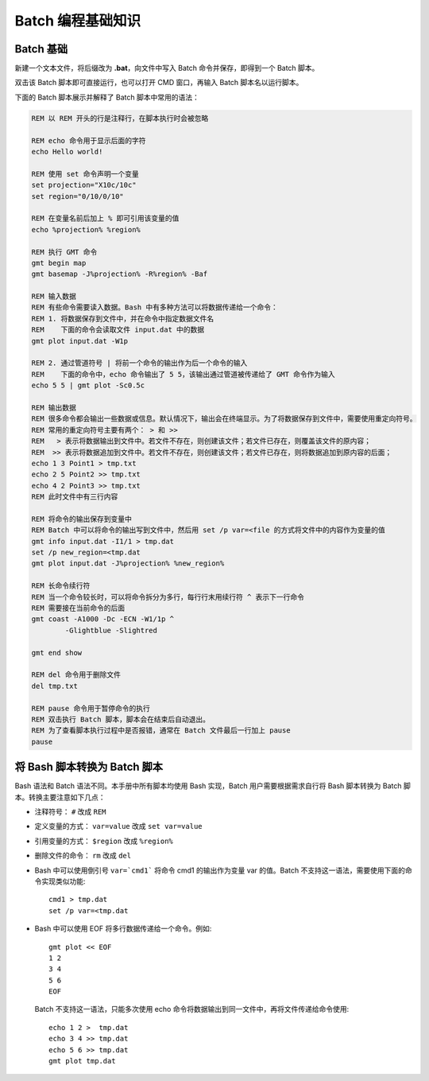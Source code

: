 Batch 编程基础知识
==================

Batch 基础
----------

新建一个文本文件，将后缀改为 **.bat**\ ，向文件中写入 Batch 命令并保存，即得到一个 Batch 脚本。

双击该 Batch 脚本即可直接运行，也可以打开 CMD 窗口，再输入 Batch 脚本名以运行脚本。

下面的 Batch 脚本展示并解释了 Batch 脚本中常用的语法：

.. code-block:: batch

	REM 以 REM 开头的行是注释行，在脚本执行时会被忽略

	REM echo 命令用于显示后面的字符
	echo Hello world!

	REM 使用 set 命令声明一个变量
	set projection="X10c/10c"
	set region="0/10/0/10"

	REM 在变量名前后加上 % 即可引用该变量的值
	echo %projection% %region%

	REM 执行 GMT 命令
	gmt begin map
	gmt basemap -J%projection% -R%region% -Baf

	REM 输入数据
	REM 有些命令需要读入数据。Bash 中有多种方法可以将数据传递给一个命令：
	REM 1. 将数据保存到文件中，并在命令中指定数据文件名
	REM    下面的命令会读取文件 input.dat 中的数据
	gmt plot input.dat -W1p

	REM 2. 通过管道符号 | 将前一个命令的输出作为后一个命令的输入
	REM    下面的命令中，echo 命令输出了 5 5，该输出通过管道被传递给了 GMT 命令作为输入
	echo 5 5 | gmt plot -Sc0.5c

	REM 输出数据
	REM 很多命令都会输出一些数据或信息。默认情况下，输出会在终端显示。为了将数据保存到文件中，需要使用重定向符号。
	REM 常用的重定向符号主要有两个： > 和 >>
	REM   > 表示将数据输出到文件中。若文件不存在，则创建该文件；若文件已存在，则覆盖该文件的原内容；
	REM  >> 表示将数据追加到文件中。若文件不存在，则创建该文件；若文件已存在，则将数据追加到原内容的后面；
	echo 1 3 Point1 > tmp.txt
	echo 2 5 Point2 >> tmp.txt
	echo 4 2 Point3 >> tmp.txt
	REM 此时文件中有三行内容

	REM 将命令的输出保存到变量中
	REM Batch 中可以将命令的输出写到文件中，然后用 set /p var=<file 的方式将文件中的内容作为变量的值
	gmt info input.dat -I1/1 > tmp.dat
   	set /p new_region=<tmp.dat
	gmt plot input.dat -J%projection% %new_region%

	REM 长命令续行符
	REM 当一个命令较长时，可以将命令拆分为多行，每行行末用续行符 ^ 表示下一行命令
	REM 需要接在当前命令的后面
	gmt coast -A1000 -Dc -ECN -W1/1p ^
		-Glightblue -Slightred

	gmt end show

	REM del 命令用于删除文件
	del tmp.txt

	REM pause 命令用于暂停命令的执行
	REM 双击执行 Batch 脚本，脚本会在结束后自动退出。
	REM 为了查看脚本执行过程中是否报错，通常在 Batch 文件最后一行加上 pause
	pause

将 Bash 脚本转换为 Batch 脚本
-----------------------------

Bash 语法和 Batch 语法不同。本手册中所有脚本均使用 Bash 实现，Batch 用户需要根据需求自行将 Bash 脚本转换为 Batch 脚本。转换主要注意如下几点：

- 	注释符号： ``#`` 改成 ``REM``
-	定义变量的方式： ``var=value`` 改成 ``set var=value``
- 	引用变量的方式： ``$region`` 改成 ``%region%``
- 	删除文件的命令： ``rm`` 改成 ``del``
- 	Bash 中可以使用倒引号 ``var=`cmd1``` 将命令 cmd1 的输出作为变量 var 的值。Batch 不支持这一语法，需要使用下面的命令实现类似功能::

		cmd1 > tmp.dat
		set /p var=<tmp.dat

- 	Bash 中可以使用 EOF 将多行数据传递给一个命令。例如::

		gmt plot << EOF
		1 2
		3 4
		5 6
		EOF

  	Batch 不支持这一语法，只能多次使用 echo 命令将数据输出到同一文件中，再将文件传递给命令使用::

	  	echo 1 2 >  tmp.dat
		echo 3 4 >> tmp.dat
		echo 5 6 >> tmp.dat
		gmt plot tmp.dat
